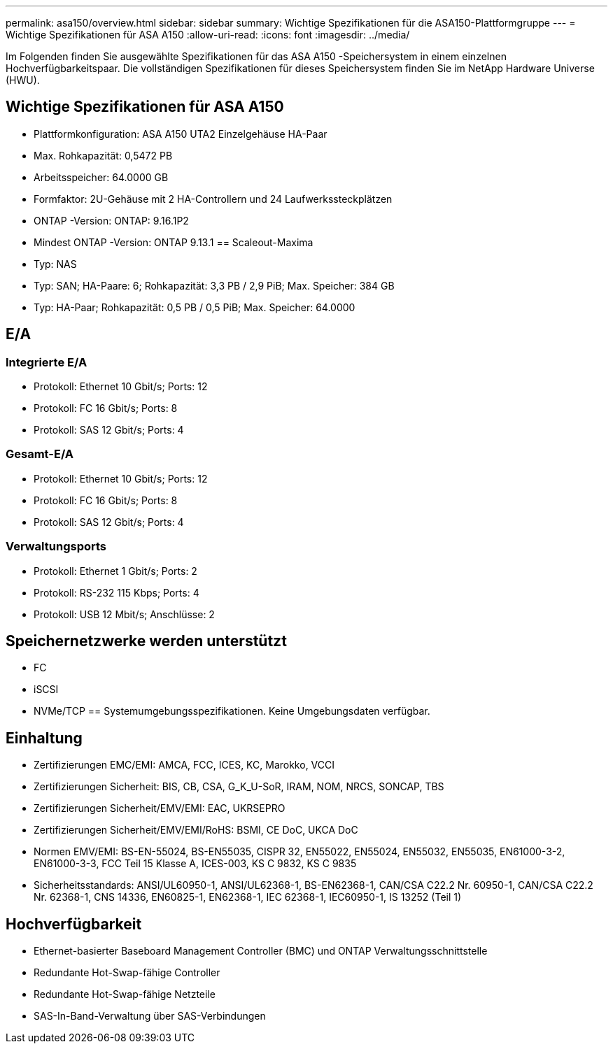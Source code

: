 ---
permalink: asa150/overview.html 
sidebar: sidebar 
summary: Wichtige Spezifikationen für die ASA150-Plattformgruppe 
---
= Wichtige Spezifikationen für ASA A150
:allow-uri-read: 
:icons: font
:imagesdir: ../media/


[role="lead"]
Im Folgenden finden Sie ausgewählte Spezifikationen für das ASA A150 -Speichersystem in einem einzelnen Hochverfügbarkeitspaar.  Die vollständigen Spezifikationen für dieses Speichersystem finden Sie im NetApp Hardware Universe (HWU).



== Wichtige Spezifikationen für ASA A150

* Plattformkonfiguration: ASA A150 UTA2 Einzelgehäuse HA-Paar
* Max. Rohkapazität: 0,5472 PB
* Arbeitsspeicher: 64.0000 GB
* Formfaktor: 2U-Gehäuse mit 2 HA-Controllern und 24 Laufwerkssteckplätzen
* ONTAP -Version: ONTAP: 9.16.1P2
* Mindest ONTAP -Version: ONTAP 9.13.1 == Scaleout-Maxima
* Typ: NAS
* Typ: SAN; HA-Paare: 6; Rohkapazität: 3,3 PB / 2,9 PiB; Max. Speicher: 384 GB
* Typ: HA-Paar; Rohkapazität: 0,5 PB / 0,5 PiB; Max. Speicher: 64.0000




== E/A



=== Integrierte E/A

* Protokoll: Ethernet 10 Gbit/s; Ports: 12
* Protokoll: FC 16 Gbit/s; Ports: 8
* Protokoll: SAS 12 Gbit/s; Ports: 4




=== Gesamt-E/A

* Protokoll: Ethernet 10 Gbit/s; Ports: 12
* Protokoll: FC 16 Gbit/s; Ports: 8
* Protokoll: SAS 12 Gbit/s; Ports: 4




=== Verwaltungsports

* Protokoll: Ethernet 1 Gbit/s; Ports: 2
* Protokoll: RS-232 115 Kbps; Ports: 4
* Protokoll: USB 12 Mbit/s; Anschlüsse: 2




== Speichernetzwerke werden unterstützt

* FC
* iSCSI
* NVMe/TCP == Systemumgebungsspezifikationen. Keine Umgebungsdaten verfügbar.




== Einhaltung

* Zertifizierungen EMC/EMI: AMCA, FCC, ICES, KC, Marokko, VCCI
* Zertifizierungen Sicherheit: BIS, CB, CSA, G_K_U-SoR, IRAM, NOM, NRCS, SONCAP, TBS
* Zertifizierungen Sicherheit/EMV/EMI: EAC, UKRSEPRO
* Zertifizierungen Sicherheit/EMV/EMI/RoHS: BSMI, CE DoC, UKCA DoC
* Normen EMV/EMI: BS-EN-55024, BS-EN55035, CISPR 32, EN55022, EN55024, EN55032, EN55035, EN61000-3-2, EN61000-3-3, FCC Teil 15 Klasse A, ICES-003, KS C 9832, KS C 9835
* Sicherheitsstandards: ANSI/UL60950-1, ANSI/UL62368-1, BS-EN62368-1, CAN/CSA C22.2 Nr. 60950-1, CAN/CSA C22.2 Nr. 62368-1, CNS 14336, EN60825-1, EN62368-1, IEC 62368-1, IEC60950-1, IS 13252 (Teil 1)




== Hochverfügbarkeit

* Ethernet-basierter Baseboard Management Controller (BMC) und ONTAP Verwaltungsschnittstelle
* Redundante Hot-Swap-fähige Controller
* Redundante Hot-Swap-fähige Netzteile
* SAS-In-Band-Verwaltung über SAS-Verbindungen

